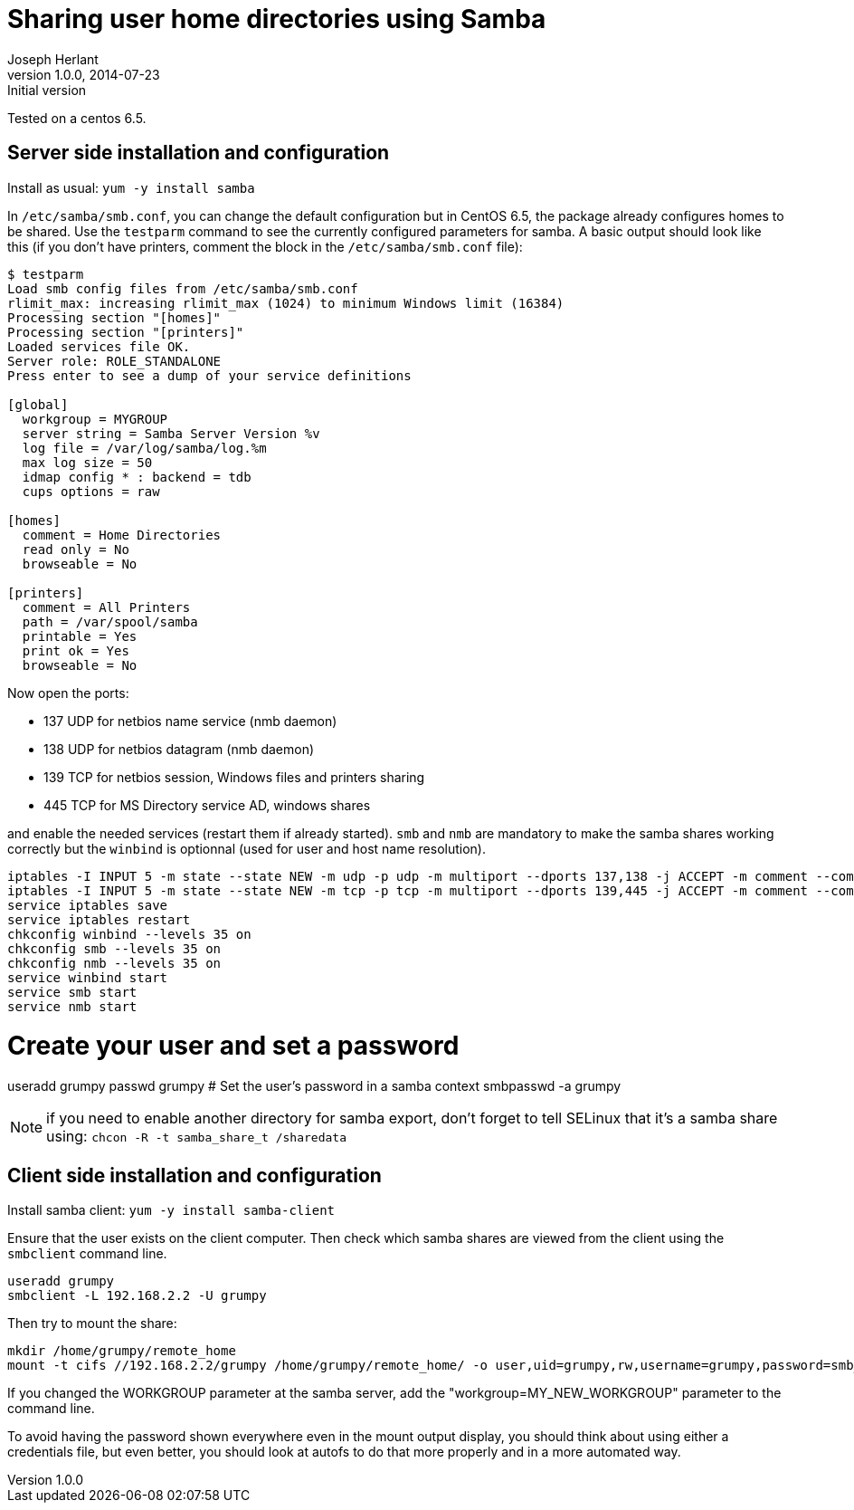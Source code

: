 Sharing user home directories using Samba
=========================================
Joseph Herlant
v1.0.0, 2014-07-23 : Initial version
:Author Initials: Joseph Herlant
:description: Basic configuration to share user home directories using Samba +
  on a Centos server.
:keywords: Samba, share, smbd, nmbd, winbind

Tested on a centos 6.5.

Server side installation and configuration
------------------------------------------

Install as usual: `yum -y install samba`

In `/etc/samba/smb.conf`, you can change the default configuration but in CentOS
6.5, the package already configures homes to be shared. Use the `testparm`
command to see the currently configured parameters for samba. A basic output
should look like this (if you don't have printers, comment the block in the
`/etc/samba/smb.conf` file):

-----
$ testparm
Load smb config files from /etc/samba/smb.conf
rlimit_max: increasing rlimit_max (1024) to minimum Windows limit (16384)
Processing section "[homes]"
Processing section "[printers]"
Loaded services file OK.
Server role: ROLE_STANDALONE
Press enter to see a dump of your service definitions

[global]
  workgroup = MYGROUP
  server string = Samba Server Version %v
  log file = /var/log/samba/log.%m
  max log size = 50
  idmap config * : backend = tdb
  cups options = raw

[homes]
  comment = Home Directories
  read only = No
  browseable = No

[printers]
  comment = All Printers
  path = /var/spool/samba
  printable = Yes
  print ok = Yes
  browseable = No
-----

Now open the ports:

 * 137 UDP for netbios name service (nmb daemon)
 * 138 UDP for netbios datagram (nmb daemon)
 * 139 TCP for netbios session, Windows files and printers sharing
 * 445 TCP for MS Directory service AD, windows shares

and enable the needed services (restart them if already started).
`smb` and `nmb` are mandatory to make the samba shares working correctly
but the `winbind` is optionnal (used for user and host name resolution).

[source, shell]
-----
iptables -I INPUT 5 -m state --state NEW -m udp -p udp -m multiport --dports 137,138 -j ACCEPT -m comment --comment "nmb services"
iptables -I INPUT 5 -m state --state NEW -m tcp -p tcp -m multiport --dports 139,445 -j ACCEPT -m comment --comment "smb services"
service iptables save
service iptables restart
chkconfig winbind --levels 35 on
chkconfig smb --levels 35 on
chkconfig nmb --levels 35 on
service winbind start
service smb start
service nmb start
-----



# Create your user and set a password
useradd grumpy
passwd grumpy
# Set the user's password in a samba context
smbpasswd -a grumpy



NOTE: if you need to enable another directory for samba export, don't forget to
tell SELinux that it's a samba share using: `chcon -R -t samba_share_t /sharedata`

Client side installation and configuration
------------------------------------------

Install samba client: `yum -y install samba-client`

Ensure that the user exists on the client computer. Then check which samba
shares are viewed from the client using the `smbclient` command line.

[source, shell]
-----
useradd grumpy
smbclient -L 192.168.2.2 -U grumpy
-----

Then try to mount the share:

[source, shell]
-----
mkdir /home/grumpy/remote_home
mount -t cifs //192.168.2.2/grumpy /home/grumpy/remote_home/ -o user,uid=grumpy,rw,username=grumpy,password=smb_grumpy_password
-----

If you changed the WORKGROUP parameter at the samba server, add the
"workgroup=MY_NEW_WORKGROUP" parameter to the command line.

To avoid having the password shown everywhere even in the mount output display,
you should think about using either a credentials file, but even better, you
should look at autofs to do that more properly and in a more automated way.
